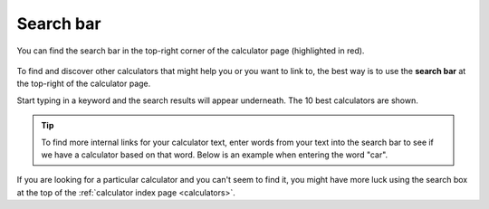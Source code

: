 .. _searchBar:

Search bar
=====================

.. _searchBarLocation:
.. figure:: search-bar-location.png
  :width: 100%
  :alt: shows the search bar location in the top-right of the calculator page
  :align: center 

  You can find the search bar in the top-right corner of the calculator page (highlighted in red).

To find and discover other calculators that might help you or you want to link to, the best way is to use the **search bar** at the top-right of the calculator page.

Start typing in a keyword and the search results will appear underneath. The 10 best calculators are shown.

.. tip::
  To find more internal links for your calculator text, enter words from your text into the search bar to see if we have a calculator based on that word. Below is an example when entering the word "car".

.. _searchBarExample:
.. figure:: search-bar-example.png
  :width: 100%
  :alt: an example of using the search bar on the calculator page
  :align: center 

If you are looking for a particular calculator and you can't seem to find it, you might have more luck using the search box at the top of the :ref:`calculator index page <calculators>`.